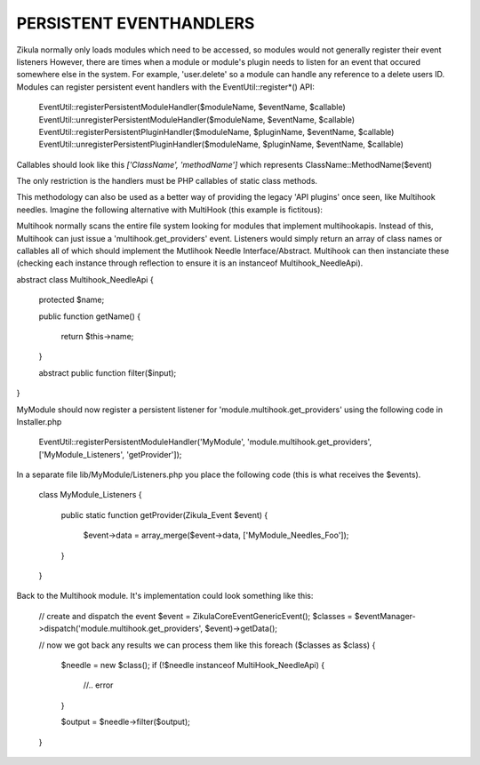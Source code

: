 PERSISTENT EVENTHANDLERS
------------------------
Zikula normally only loads modules which need to be accessed, so modules would
not generally register their event listeners  However, there are times when a module
or module's plugin needs to listen for an event that occured somewhere else in the
system.  For example, 'user.delete' so a module can handle any reference to a
delete users ID.  Modules can register persistent event handlers with the
EventUtil::register*() API:

    EventUtil::registerPersistentModuleHandler($moduleName, $eventName, $callable)
    EventUtil::unregisterPersistentModuleHandler($moduleName, $eventName, $callable)
    EventUtil::registerPersistentPluginHandler($moduleName, $pluginName, $eventName, $callable)
    EventUtil::unregisterPersistentPluginHandler($moduleName, $pluginName, $eventName, $callable)

Callables should look like this `['ClassName', 'methodName']` which represents ClassName::MethodName($event)

The only restriction is the handlers must be PHP callables of static class methods.

This methodology can also be used as a better way of providing the legacy
'API plugins' once seen, like Multihook needles.  Imagine the following alternative
with MultiHook (this example is fictitous):

Multihook normally scans the entire file system looking for modules that implement
multihookapis.  Instead of this, Multihook can just issue a 'multihook.get_providers'
event.  Listeners would simply return an array of class names or callables all of
which should implement the Mutlihook Needle Interface/Abstract.  Multihook can then
instanciate these (checking each instance through reflection to ensure it is an
instanceof Multihook_NeedleApi).

abstract class Multihook_NeedleApi
{
    protected $name;

    public function getName()
    {
        return $this->name;
    }

    abstract public function filter($input);
}

MyModule should now register a persistent listener for 'module.multihook.get_providers'
using the following code in Installer.php

    EventUtil::registerPersistentModuleHandler('MyModule', 'module.multihook.get_providers', ['MyModule_Listeners', 'getProvider']);

In a separate file lib/MyModule/Listeners.php you place the following code (this is what receives the $events).

    class MyModule_Listeners
    {
        public static function getProvider(Zikula_Event $event)
        {
            $event->data = array_merge($event->data, ['MyModule_Needles_Foo']);
        }
    }

Back to the Multihook module.  It's implementation could look something like this:

    // create and dispatch the event
    $event = \Zikula\Core\Event\GenericEvent();
    $classes = $eventManager->dispatch('module.multihook.get_providers', $event)->getData();

    // now we got back any results we can process them like this
    foreach ($classes as $class) {
        $needle = new $class();
        if (!$needle instanceof MultiHook_NeedleApi) {
            //.. error
        }

        $output = $needle->filter($output);
    }


